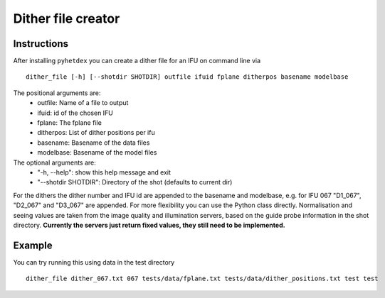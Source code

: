 Dither file creator
*******************

Instructions
============

After installing ``pyhetdex`` you can create a dither file for
an IFU on command line via ::

  dither_file [-h] [--shotdir SHOTDIR] outfile ifuid fplane ditherpos basename modelbase


The positional arguments are:
 -  outfile:            Name of a file to output
 -  ifuid:              id of the chosen IFU
 -  fplane:             The fplane file
 -  ditherpos:          List of dither positions per ifu
 -  basename:           Basename of the data files
 -  modelbase:          Basename of the model files

The optional arguments are:
  - "-h, --help":         show this help message and exit
  - "--shotdir SHOTDIR":  Directory of the shot (defaults to current dir)

For the dithers the dither number and IFU id are appended to the basename and modelbase, e.g. for IFU 067 "D1_067", 
"D2_067" and "D3_067" are appended. For more flexibility you can use the Python class directly. Normalisation and 
seeing values are taken from the image quality and illumination servers, based on the guide probe information in the 
shot directory. **Currently the servers just return fixed values, they still need to be implemented.** 

Example
=======

You can try running this using data in the test directory ::

  dither_file dither_067.txt 067 tests/data/fplane.txt tests/data/dither_positions.txt test test




